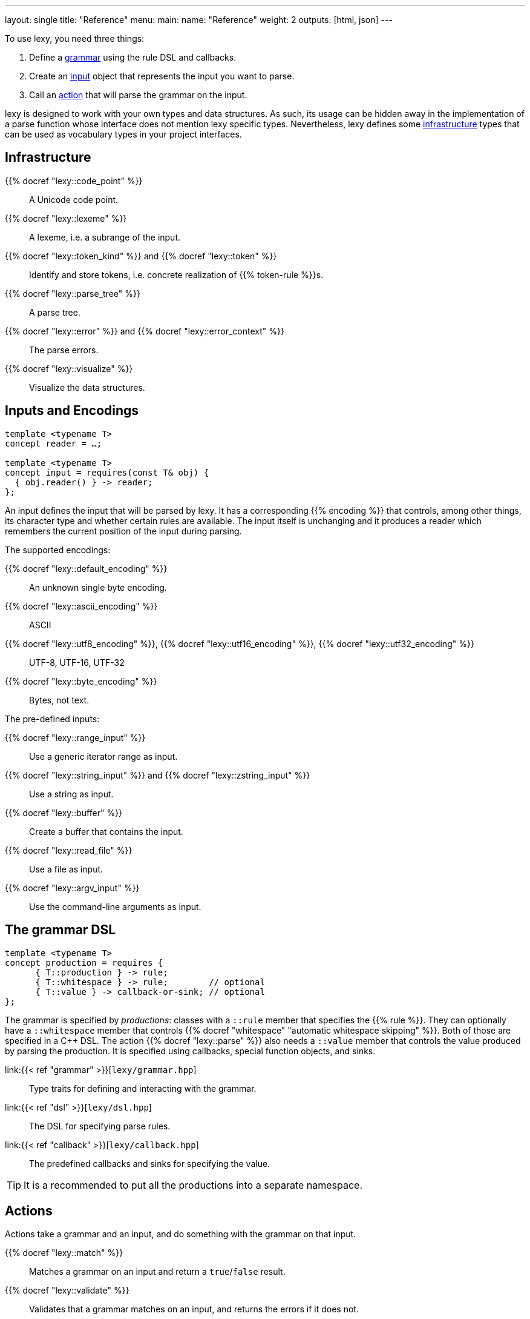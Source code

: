 ---
layout: single
title: "Reference"
menu:
  main:
    name: "Reference"
    weight: 2
outputs: [html, json]
---

To use lexy, you need three things:

1. Define a link:#grammar[grammar] using the rule DSL and callbacks.
2. Create an link:#input[input] object that represents the input you want to parse.
3. Call an link:#action[action] that will parse the grammar on the input.

lexy is designed to work with your own types and data structures.
As such, its usage can be hidden away in the implementation of a parse function whose interface does not mention lexy specific types.
Nevertheless, lexy defines some link:#infrastructure[infrastructure] types that can be used as vocabulary types in your project interfaces.

[#infrastructure]
== Infrastructure

{{% docref "lexy::code_point" %}}::
  A Unicode code point.
{{% docref "lexy::lexeme" %}}::
  A lexeme, i.e. a subrange of the input.
{{% docref "lexy::token_kind" %}} and {{% docref "lexy::token" %}}::
  Identify and store tokens, i.e. concrete realization of {{% token-rule %}}s.
{{% docref "lexy::parse_tree" %}}::
  A parse tree.
{{% docref "lexy::error" %}} and {{% docref "lexy::error_context" %}}::
  The parse errors.
{{% docref "lexy::visualize" %}}::
  Visualize the data structures.

[#input]
== Inputs and Encodings

[source,cpp]
----
template <typename T>
concept reader = …;

template <typename T>
concept input = requires(const T& obj) {
  { obj.reader() } -> reader;
};
----

An input defines the input that will be parsed by lexy.
It has a corresponding {{% encoding %}} that controls, among other things, its character type and whether certain rules are available.
The input itself is unchanging and it produces a reader which remembers the current position of the input during parsing.

.The supported encodings:
{{% docref "lexy::default_encoding" %}}::
  An unknown single byte encoding.
{{% docref "lexy::ascii_encoding" %}}::
  ASCII
{{% docref "lexy::utf8_encoding" %}}, {{% docref "lexy::utf16_encoding" %}}, {{% docref "lexy::utf32_encoding" %}}::
  UTF-8, UTF-16, UTF-32
{{% docref "lexy::byte_encoding" %}}::
  Bytes, not text.

.The pre-defined inputs:
{{% docref "lexy::range_input" %}}::
  Use a generic iterator range as input.
{{% docref "lexy::string_input" %}} and {{% docref "lexy::zstring_input" %}}::
  Use a string as input.
{{% docref "lexy::buffer" %}}::
  Create a buffer that contains the input.
{{% docref "lexy::read_file" %}}::
  Use a file as input.
{{% docref "lexy::argv_input" %}}::
  Use the command-line arguments as input.

[#grammar]
== The grammar DSL

[source,cpp]
----
template <typename T>
concept production = requires {
      { T::production } -> rule;
      { T::whitespace } -> rule;        // optional
      { T::value } -> callback-or-sink; // optional
};
----

The grammar is specified by _productions_: classes with a `::rule` member that specifies the {{% rule %}}.
They can optionally have a `::whitespace` member that controls {{% docref "whitespace" "automatic whitespace skipping" %}}.
Both of those are specified in a C++ DSL.
The action {{% docref "lexy::parse" %}} also needs a `::value` member that controls the value produced by parsing the production.
It is specified using callbacks, special function objects, and sinks.

link:{{< ref "grammar" >}}[`lexy/grammar.hpp`]::
  Type traits for defining and interacting with the grammar.
link:{{< ref "dsl" >}}[`lexy/dsl.hpp`]::
  The DSL for specifying parse rules.
link:{{< ref "callback" >}}[`lexy/callback.hpp`]::
  The predefined callbacks and sinks for specifying the value.

TIP: It is a recommended to put all the productions into a separate namespace.

[#action]
== Actions

Actions take a grammar and an input, and do something with the grammar on that input.

{{% docref "lexy::match" %}}::
  Matches a grammar on an input and return a `true`/`false` result.
{{% docref "lexy::validate" %}}::
  Validates that a grammar matches on an input, and returns the errors if it does not.
{{% docref "lexy::parse" %}}::
  Parses a grammar on an input and returns its value.
{{% docref "lexy::parse_as_tree" %}}::
  Parses a grammar on an input and returns the parse tree.
{{% docref "lexy::trace" %}}::
  Traces parse events to visualize and debug the parsing process.

